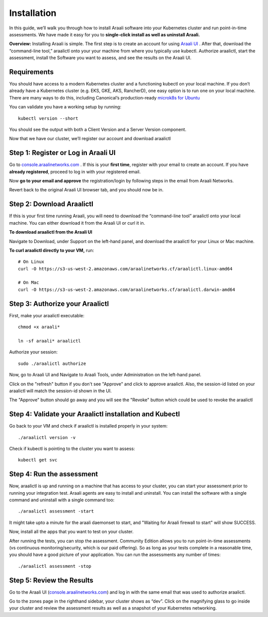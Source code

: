 ============
Installation
============

In this guide, we’ll walk you through how to install Araali software into your
Kubernetes cluster and run point-in-time assessments. We have made it easy for
you to **single-click install as well as uninstall Araali.**

**Overview:** Installing Araali is simple. The first step is to create an
account for using `Araali UI <https://console.araalinetworks.com>`_ . After
that, download the “command-line tool,” araalictl onto your your machine from
where you typically use kubectl. Authorize araalictl, start the assessment, install 
the Software you want to assess, and see the results on the Araali UI.

Requirements
*****************

You should have access to a modern Kubernetes cluster and a functioning kubectl
on your local machine. If you don’t already have a Kubernetes cluster (e.g.
EKS, GKE, AKS, RancherD), one easy option is to run one on your local machine.
There are many ways to do this, including Canonical’s production-ready
`microk8s for Ubuntu
<https://www.araalinetworks.com/post/use-araali-with-microk8s>`_

You can validate you have a working setup by running::

   kubectl version --short

You should see the output with both a Client Version and a Server Version
component.

Now that we have our cluster, we’ll register our account and download araalictl

Step 1: Register or Log in Araali UI
*************************************
Go to `console.araalinetworks.com <https://console.araalinetworks.com>`_ . If
this is your **first time**, register with your email to create an account. If
you have **already registered**, proceed to log in with your registered email.

.. image:: https://publicimageproduct.s3-us-west-2.amazonaws.com/AraaliLogin.png
 :width: 650
 :alt: Araali Login UI

Now **go to your email and approve** the registration/login by following steps
in the email from Araali Networks.


.. image:: https://publicimageproduct.s3-us-west-2.amazonaws.com/AraaliRegistrationEmail.png
  :width: 600
  :alt: Registration Email

Revert back to the original Araali UI browser tab, and you should now be in.



Step 2: Download Araalictl
**************************

If this is your first time running Araali, you will need to download the
“command-line tool” araalictl onto your local machine. You can either download
it from the Araali UI or curl it in.

**To download araalictl from the Araali UI**

Navigate to Download, under Support on the left-hand panel, and download the
araalictl for your Linux or Mac machine.

.. image:: https://publicimageproduct.s3-us-west-2.amazonaws.com/araalictldownload.png
  :width: 650
  :alt: Araalictl download from Araali UI

**To curl araalictl directly to your VM,** run::

   # On Linux
   curl -O https://s3-us-west-2.amazonaws.com/araalinetworks.cf/araalictl.linux-amd64
   
   # On Mac
   curl -O https://s3-us-west-2.amazonaws.com/araalinetworks.cf/araalictl.darwin-amd64

Step 3: Authorize your Araalictl
********************************
First, make your araalictl executable::

   chmod +x araali*

   ln -sf araali* araalictl
              

Authorize your session::

   sudo ./araalictl authorize

.. image:: https://publicimageproduct.s3-us-west-2.amazonaws.com/AraalictlAuthorize.png
  :width: 650
  :alt: Araalictl authorize

Now, go to Araali UI and Navigate to Araali Tools, under Administration on the
left-hand panel.

.. image:: https://publicimageproduct.s3-us-west-2.amazonaws.com/AraaliAuthn2.png
  :width: 600
  :alt: Araali Authorization

Click on the "refresh" button if you don't see "Approve" and click to approve araalictl. Also, the session-id listed on your araalictl will match the session-id shown in the UI.

The "Approve" button should go away and you will see the "Revoke" button which
could be used to revoke the araalictl

.. image:: https://publicimageproduct.s3-us-west-2.amazonaws.com/AraaliAuthn3.png
  :width: 600
  :alt: Araali Authorization


Step 4: Validate your Araalictl installation and Kubectl
********************************************************

Go back to your VM and check if araalictl is installed properly in your system::

   ./araalictl version -v

Check if kubectl is pointing to the cluster you want to assess::

   kubectl get svc



Step 4: Run the assessment
**************************

Now, araalictl is up and running on a machine that has access to your cluster,
you can start your assessment prior to running your integration test. Araali
agents are easy to install and uninstall. You can install the software with a
single command and uninstall with a single command too::

   ./araalictl assessment -start

.. image:: https://publicimageproduct.s3-us-west-2.amazonaws.com/AraalictlAssess-start.png
  :width: 650
  :alt: Araalictl assessment -start


It might take upto a minute for the araali daemonset to start, and "Waiting for Araali firewall to start" will show SUCCESS.

Now, install all the apps that you want to test on your cluster.

After running the tests, you can stop the assessment. Community Edition allows
you to run point-in-time assessments (vs continuous monitoring/security, which
is our paid offering). So as long as your tests complete in a reasonable time,
you should have a good picture of your application. You can run the assessments
any number of times::

   ./araalictl assessment -stop


Step 5: Review the Results
****************************

Go to the Araali UI (`console.araalinetworks.com
<https://console.araalinetworks.com>`_) and log in with the same email that was
used to authorize araalictl. 

.. image:: https://publicimageproduct.s3-us-west-2.amazonaws.com/zoneview.png
  :width: 650
  :alt: Araali Zone View

Go to the zones page in the righthand sidebar, your cluster shows as “dev”.
Click on the magnifying glass to go inside your cluster and review the
assessment results as well as a snapshot of your Kubernetes networking.
